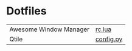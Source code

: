 * Dotfiles 

| Awesome Window Manager | [[file:awesomewm/rc.org][rc.lua]]    |
| Qtile                  | [[file:qtile/config.org][config.py]] |
